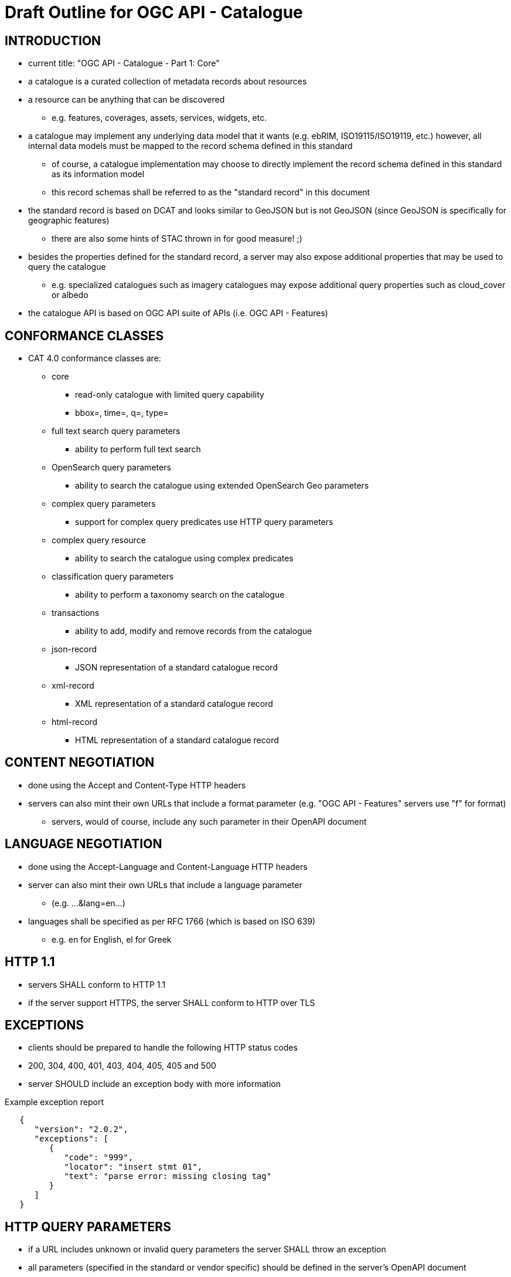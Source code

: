 
= Draft Outline for OGC API - Catalogue

== INTRODUCTION
   * current title: "OGC API - Catalogue - Part 1: Core"
   * a catalogue is a curated collection of metadata records about resources
   * a resource can be anything that can be discovered
   ** e.g. features, coverages, assets, services, widgets, etc.
   * a catalogue may implement any underlying data model that it wants
       (e.g.  ebRIM, ISO19115/ISO19119, etc.) however, all internal data
       models must be mapped to the record schema defined in this standard
   ** of course, a catalogue implementation may choose to directly implement
      the record schema defined in this standard as its information model
   ** this record schemas shall be referred to as the "standard record"
      in this document
   * the standard record is based on DCAT and looks similar to GeoJSON but
     is not GeoJSON (since GeoJSON is specifically for geographic features)
   ** there are also some hints of STAC thrown in for good measure! ;)
   * besides the properties defined for the standard record, a server may
     also expose additional properties that may be used to query the catalogue
   ** e.g. specialized catalogues such as imagery catalogues may expose
      additional query properties such as cloud_cover or albedo
   * the catalogue API is based on OGC API suite of APIs
     (i.e. OGC API - Features)

== CONFORMANCE CLASSES

   * CAT 4.0 conformance classes are:
   ** core
   *** read-only catalogue with limited query capability
   *** bbox=, time=, q=, type=
   ** full text search query parameters
   *** ability to perform full text search
   ** OpenSearch query parameters
   *** ability to search the catalogue using extended OpenSearch Geo parameters
   ** complex query parameters
   *** support for complex query predicates use HTTP query parameters
   ** complex query resource
   *** ability to search the catalogue using complex predicates
   ** classification query parameters
   *** ability to perform a taxonomy search on the catalogue
   ** transactions
   *** ability to add, modify and remove records from the catalogue
   ** json-record
   *** JSON representation of a standard catalogue record
   ** xml-record
   *** XML representation of a standard catalogue record
   ** html-record
   *** HTML representation of a standard catalogue record

== CONTENT NEGOTIATION
   * done using the Accept and Content-Type HTTP headers
   * servers can also mint their own URLs that include a format parameter (e.g. "OGC API - Features" servers use "f" for format)
   ** servers, would of course, include any such parameter in their OpenAPI document

== LANGUAGE NEGOTIATION
   * done using the Accept-Language and Content-Language HTTP headers
   * server can also mint their own URLs that include a language parameter
   ** (e.g. ...&lang=en...)
   * languages shall be specified as per RFC 1766 (which is based on ISO 639)
   ** e.g. en for English, el for Greek

== HTTP 1.1             
   * servers SHALL conform to HTTP 1.1
   * if the server support HTTPS, the server SHALL conform to HTTP over TLS

== EXCEPTIONS           
   * clients should be prepared to handle the following HTTP status codes
   * 200, 304, 400, 401, 403, 404, 405, 405 and 500
   * server SHOULD include an exception body with more information

.Example exception report
[source,json]
----
   {
      "version": "2.0.2",
      "exceptions": [
         {
            "code": "999",
            "locator": "insert stmt 01",
            "text": "parse error: missing closing tag"
         }
      ]
   }
----

== HTTP QUERY PARAMETERS
   * if a URL includes unknown or invalid query parameters the server SHALL throw an exception
   * all parameters (specified in the standard or vendor specific) should be defined in the server's OpenAPI document

== OTHER CONSIDERATIONS
   * ETAGS for web caching
   * CORS

== ENCODINGS           
   * no mandatory encodings are defined by this standard
   * this standard, however, defines 3 output format conformance classes
   ** JSON, XML and HTML

== WEB LINKING         
   * "links" sections are included all over the place in response messages defined in this standard to allow web linking
   * "links" in payloads SHOULD also be included in the headers using the Link header
   ** this is only a recommendation because in some cases the number of links in the payload may be large and thus not feasibly included in the headers or the links may not be known at the time the headers are being written

== RESOURCE PATHS
[reftext='{table-caption} {counter:table-num}']
.API resource paths
[cols="60%,40%",width="85%",options="header",align="center"]
|===
|Path                                        |Description
|/                                           |Landing page
|/api                                        |API definition
|/conformance                                |Conformance declaration
|/collections                                |List of available catalogues
|/collections/\{catalogueId\}                |Metadata about a catalogue
|/collections/\{catalogueId\}/items          |Access path to catalogue records
|/collections/\{catalogueId\}/items/\{recordId\} |Access to a specific record
|/collections/\{catalogueId\}/queryables       |List of catalogue's queryables (i.e. record properties that can be query predicate)
|===

== METHODS (by path)
[reftext='{table-caption} {counter:table-num}']
.HTTP methods per resource path
[cols="25%,15%,45%,15%",width="85%",options="header",align="center"]
|===      
|Path |Method |Description |Conformance class
.2+|all |HEAD |returns only the HTTP headers for the specified resource (i.e. GET without the body) |
|OPTIONS |gets methods and representations for the specified resource                          |
.5+|/ |GET |get the server's landing page |core
|PUT     |undefined |
|POST    |undefined |
|PATCH   |undefined |
|DELETE  |undefined |
.5+|/api |GET |get the server's API definition document (i.e. OpenAPI doc) |
|PUT     |undefined |
|POST    |undefined |
|PATCH   |undefined |
|DELETE  |undefined |
.5+|/conformance |GET |get the server's conformance declaration document |
|PUT     |undefined |
|POST    |undefined |
|PATCH   |undefined |
|DELETE  |undefined |
.5+|/collections |GET |get the list of metadata record collections (i.e. catalogues) |
|PUT     |undefined |
|POST    |undefined (ext: create a new collection?)|
|PATCH   |undefined |
|DELETE  |undefined |
.5+|/collections/\{catalogueId\} |GET |get the record describing the specified catalogue |core
|PUT     |undefined (ext: update metadata about the catalogue)|
|POST    |undefined |
|PATCH   |undefined (ext: update metadata about the catalogue)|
|DELETE  |undefined (ext: delete the catalogue)|
.5+|/collections/\{catalogueId\}/items |GET |retrieve a subset of records from the catalogue |core
|PUT     |undefined |
|POST    |add a new metadata record to the catalogue |tx
|PATCH   |undefined |
|DELETE  |undefined |
.5+|/collections/\{catalogueId\}/items/\{recordId\} |GET |retrieve a specific catalogue record |core
|PUT     |replace the specified catalogue record with the one in the request body |tx
|POST    |undefined |
|PATCH   |updates a portion of a catalogue record |tx
|DELETE  |remove the specified record from the catalogue |tx
.5+|/collections/\{catalogueId\}/queryables |GET |get the list of queryables for the specified catalogue |
|PUT     |undefined |
|POST    |undefined |
|PATCH   |undefined |
|DELETE  |undefined |
|===

== / path
   * as per "OGC API - Features"

== /api path
   * as per "OGC API - Features"

== /conformance path
   * as per "OGC API - Features" (with CAT 4.0 conformance classes of course)

== /collections 
   * a catalogue is a "collection" of metadata records
   * a catalogue end point may offer a SINGLE collection of metadata records or it may offer multiple collections of metadata records
   ** e.g. a feature catalogue and an imagery catalogue
   * a CAT 4.0 catalogue shall offer at least ONE collection of metadata records
   * a successful GET operation on the /collection path shall return a response with a 200 HTTP status code
   * the content of the response shall be an array of objects each describing a catalogue that is available at this end point
   * the content of the response SHALL a self link (i.e. rel="self") and zero or more links (rel="alternate") pointing to the alternate representations of the response that the server support (e.g. HTML, XML, etc.)

.Example /collections response
[source,json]
----
     GET /collections
     {
        "links": [
           {
              "href": ".../collection?f=json",
              "rel": "self",
              "type": "text/json"
           },
           {
              "href": ".../collection?f=xml",
              "rel": "alternate",
              "type": "text/xml"
           },
           {
              "href": ".../collection?f=html",
              "rel": "alternate",
              "type": "text/html"
           }
        ],
        "collections": [
           {
              "id": "ogc_catalogue",
              "type": "catalogue",
              "title": "OGC Catalogue",
              "description": "A catalogues of OGC resources and services.",
              "language": "en",
              "issued": "2019-01-01",
              "modified": "2019-05-21",
              "properties": {
                 "publisher": "CubeWerx Inc.",
                 "license": "Some legal gibberish about terms of use...",
                 "rights": "More legal gibberish about usage rights...",
              },
              "links": [
                 {
                    "href": "http://demo.cubewerx.com/cubewerx/cubeserv/default/csw/4.0/collections/ogc_catalogue/search",
                    "rel": "search",
                    "title": "Complex Search Endpoint"
                 }
              ]
           }
        ], ...
     }
----

== /collections/\{catalogueId\} 
   * metadata about a single collection of metadata records (i.e. catalogue)
   * the available \{catalogueId\} values are the set of "identifier" values
     in the /collections response (i.e. $.collections[*].id)
   * a successful GET operation on the /collection/\{catalogueId\} path shall
     return a response with a 200 HTTP status code
   * the content of the response shall be a document containing metadata
     about the catalogue 
   * the response here should be the same as the metadata about the catalogue
     presented in the /collections response

.Example /collections/\{catalogueId\} response
[source,json]
----
     GET /collections/ogc_catalogue
     {
        "id": "ogc_catalogue",
        "type": "catalogue",
        "title": "OGC Catalogue",
        "description": "A catalogues of OGC resources and services.",
        "language": "en",
        "issued": "2019-01-01",
        "modified": "2019-05-21",
 
        "geometry": {
           "type": "Polygon",
           "coordinates": [ ... ]
        },
        "properties": {
           "publisher": "CubeWerx Inc.",
           "license": "Some legal giberish about terms of use...",
           "rights": "More legal giberish about usage rights...",
        },
        "extents": [
           {
              "spatial": {
                 "bbox": [44.7972,-140.2037,61.9909,-5.4890],
                 "crs": "http://www.opengis.net/def/crs/EPSG/0/4326"
              },
              "temporal": {
                 "interval": ["2019-01-01","2019-05-21"],
              }
           }
        ],
        "links": [
           {
              "href": "http://demo.cubewerx.com/cubewerx/cubeserv/default/csw/4.0/collections/ogc_catalogue/search",
              "rel": "search",
              "title": "Complex Search Endpoint"
           }
        ]
     }
----

== /collections/\{catalogueId\}/items/\{recordId\}
   * access path for a single record in a catalogue
   * the available \{catalogueId\} values are the set of "identifier" values
     in the /collections response (i.e. $.collections[*].id)
   * a successful GET on the /collection/{catalogueId}/items/\{recordId\} path
     shall return a response with a 200 HTTP status code
   * the content of the response shall be a catalogue record encoded according
     to the content negotiation performed between the client and the server

.Example record
[source,json]
----
     GET /collections/ogc_catalogue/items/36486763-db57-43b1-9af7-b7ecc3c318f2
     {
        "id": "36486763-db57-43b1-9af7-b7ecc3c318f2",
        "title": "The Resources Title",
        "description": "Some human readable description of the resource.",
        "language": "en",
        "type": "some_resource_type",
        "geometry": {
           "type": "Polygon",
           "coordinates": [
              [
                 [-10.0, -10.0],[-5.0, 0.0],[0.0, 0.0],
                 [10.0, 10.0],[-6.0, -7.0],[-10.0, -10.0]
              ]
           ]
        },
        "extents": [
           {
              "spatial": {
                 "bbox": [-10.0,-10.0,10.0,10.0],
                 "crs": "http://www.opengis.net/def/crs/EPSG/0/4326"
              },
              "temporal": {
                 "interval": ["2019-05-21T07:05:35","2019-05-21T07:07:08"],
                 "trs": "http://www.opengis.net/def/uom/ISO-8601/0/Gregorian"
              }
           }
        ],
        "links": [
           {
              "href": "http://demo.cubewerx.com/cubewerx/cubeserv/default/csw/4.0/ogc_catalogue/RID574",
              "rel": "related",
              "title": "Some related record in this catalogue.
  
           }
        ]
     }
----

== /collections/\{catalogueId\}/items
   * the access path for the collection of records
   * the following parameters may be specified on the 
     /collections/{catalogueId}/items path:
     limit, bbox, datetime and prop=value for property filtering
   ** see "OGC API - Features" for details
   * a successful GET operation on the /collection/{catalogueId}/items path
     shall return a response with a 200 HTTP status code
   * the content of the response shall be zero or more catalogue record 
     instances

.Example query
[source,json]
----
     GET /collections/ogc_catalogue/items?limit=17
     {
        "numberMatched": 100,
        "numberReturned": 17,
        "timeStamp": "2019-05-21T13:28:04",
        "links": [ ... ],
        "records": [
           { ... },
           { ... },
           { ... },
           ...
        ]
     }
----

== FULL TEXT SEARCH CONFORMANCE CLASS
   * a parameter to support text searches

[reftext='{table-caption} {counter:table-num}']
.Full Text search query parameters
[cols="25%,75%",width="85%",options="header",align="center"]
|===      
|PARAMETER |DESCRIPTION
|q |full text search (i.e. contains)
|===      

== OPENSEARCH QUERY CONFORMANCE CLASS
   * this standard defines a set of, optional, additional parameters that
     allow for richer catalogue queries then those supported by "OGC API - Features"
   * these parameters are part of the OpenSearch query conformance class
   * if a server supports these parameter it SHALL declare, in its conformance
     document (obtained via the /conformance path), that it supports the
     OpenSearch query conformance class

[reftext='{table-caption} {counter:table-num}']
.Extended OpenSearch query parameters
[cols="25%,75%",width="85%",options="header",align="center"]
|===      
|PARAMETER |DESCRIPTION
|geometry |WKT geometry
|geometry_crs |geometry CRS
|gRelation |one of: "intersects", "equals", "disjoint", "touches", "within", "overlaps", "crosses", "contains" (default: intersects)
|lat,lon,radius |proximity search 
|time |as per WFS 3.0
|tRelation |one of: "tEquals", "anyInteracts", "after", "before", "begins", "begunBy", "tContains", "during", "endedBy", "ends", "meets", "metBy", "tOverlaps", "overlappedBy" (default: anyInteracts)
|===      

== COMPLEX QUERY PARAMETERS CONFORMANCE CLASS
   * the following HTTP query parameters are defined to support complex
     query predicates encoded using some predicate language such as CQL

[reftext='{table-caption} {counter:table-num}']
.Complex query parameters
[cols="25%,75%",width="85%",options="header",align="center"]
|===      
|filter |query predicate in some language 
|filter_language |language used in filter parameter
|===      

=== COMPLEX QUERY RESOURCE CONFORMANCE CLASS
   * if a server supports complex queries via POST then it SHALL declare,
     in its conformance document (obtains via the /conformance path), that
     it supports the complex query conformance class
   * if a server indicates in its conformance document that it supports
     complex queries then it SHALL, in the catalogue's metadata (obtained
     via the /collections  or /collection/{cataglogueId} paths),
     include a link (rel="search") defining the complex query endpoint
   * the specific predicate language(s) supported by the server may be
     determined by using the OPTIONS method on the search endpoint
   * besides the properties of the standard record, additional queryables
     that may be used in predicates can be obtained via the 
     /collections/{collectionId}/queryables path (see below)
   * to execute a complex query, a body containing the text of the predicate
     is POST'ed to the search endpoint
   * a JSON-encoding of OGC filter has been developed (for this interested
     is reusing the OGC filter processor)
   ** of course, you can still use the XML-enocded OGC filter if you set
      the content type header appropriately

.Example complex query (using the JSON encoding for OGC filter)
[source,json]
----
     POST /collections/ogc_catalogue/search

     {
        "and": {
           "isLike": {
              "escapeChar": "\\",
              "singleChar": "?",
              "wildCard": "*",
              "valueReference": "title",
              "literalValue": "*elevation*"
           },
           "=": {
              "valueReference": "type",
              "literalValue": "service"
           },
           ">=": {
              "valueReference": "modified",
              "literalValue": "2004-03-01"
           },
           "intersects": {
              "valueReference": "bbox",
              "geometry": {
                 "type": "Polygon",
                 "coordinates": [
                     [
                         [100.0, 0.0],
                         [101.0, 0.0],
                         [101.0, 1.0],
                         [100.0, 1.0],
                         [100.0, 0.0]
                     ]
                 ]
              }
           },
           "during": {
              "valueReference": "modified",
              "interval":["2019-01-01","2019-05-21"]
           }
        }
     }
----

== CLASSIFICATION QUERY CONFORMANCE CLASS
   * this class defined parameters that may be used to execute queries against
     taxonomies used to classify catalogue records
   * the parameter are:
   ** classifiedAs (type: anyURI)
   *** the value of the classifiedAs property is a URI referencing a node is a taxonomy
   ** scope (one of: broad, narrow, exact)
   *** a scope of "broad" means, find all catalogues records classified as the specified node in the taxonomy and all child nodes of the specified node
   *** a scope of "narrow" means, find all catalogues records classified as the specified node in the taxonomy and all parent nodes of the specified node
   *** a scope of "exact" means, find all catalogues records classified exactly as the specified node in the taxonomy
   * Example: consider the following taxonomy:

----
                               A
                               |
                     +---------+---------+
                     B                   C
                +----+----+         +----+----+
                |         |         |         |
                D         E         F         G
              /   \     /   \     /   \     /   \
             H     I   J     K   L     M   N     O
----

   ** GET ...&classifiedAs=B&scope=broad ... will find records classified as  B, D, E, H, I, J and K
   ** GET ...&classifiedAs=B&scope=narrow ...  will find records classified as  B and A
   ** GET ...&classifiedAs=B&scope=exact ...  will find records classified as  B

== /collections/\{catalogueId\}/queryables
   * access path for get the set of additional queryables from a catalogue
   * the available \{catalogueId\} values are the set of "identifier" values
     in the /collections response (i.e. $.collections[*].id)
   * a successful GET on the /collection/\{catalogueId\}/query path
     shall return a response with a 200 HTTP status code
   * the content of the response shall be a catalogue record encoded according
     to the content negotiation performed between the client and the server
     as per the HTTP rfc
     
.Example queryables request
----
     GET /collections/ogc_catalogue/queryables
     {
        "links": [ ... ],
        "queryables": [
           {
             "identifier": "platform",
             "title": "Platform",
             "description": "Name of acquisition platform.",
             "datatype": {
                "name": "string",
                "reference": "https://www.w3.org/TR/xmlschema11-2/#string"
             }
           },
           {
             "identifier": "sun_azimuth",
             "title": "Sum Azimuth",
             "description": "The direction of a celestial object from the observer, expressed as the angular distance from the north or south point of the horizon to the point at which a vertical circle passing through the object intersects the horizon.",
             "datatype": {
                "name": "double",
                "reference": "https://www.w3.org/TR/xmlschema11-2/#double"
             }
           },...
        ]
     }
----

== CROSS CATALOGUE QUERIES
   * there might be a need to execute queries across all the catalogues 
     offered by an endpoint
   * the following paths are defined for this purpose:
   ** /items 
   *** path to all records in all catalogues offered by this endpoint
   *** behaves like the /collections/\{catalogueId\}/items path
   ** /items/\{recordId\}
   *** path to a records in all catalogues offered by this endpoint
   *** behaves like the /collections/{catalougeId}/items/\{recordId\} path
   ** /queryables
   *** returns the set of queryables that may be used across all catalogues
   *** behaved like the /collections/\{catalogueId\}/queryables path

== STATIC CATALOGUE
   * T.B.D. need to "steal" this concept from STAC
